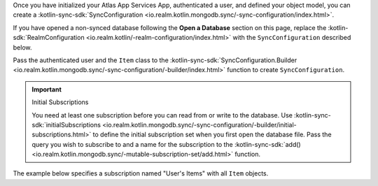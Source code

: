 Once you have initialized your Atlas App Services App, authenticated a user, and
defined your object model, you can create a :kotlin-sync-sdk:`SyncConfiguration
<io.realm.kotlin.mongodb.sync/-sync-configuration/index.html>`. 

If you have opened a non-synced database following the **Open a Database**
section on this page, replace the :kotlin-sdk:`RealmConfiguration
<io.realm.kotlin/-realm-configuration/index.html>` with
the ``SyncConfiguration`` described below.

Pass the authenticated user and the ``Item`` class to the 
:kotlin-sync-sdk:`SyncConfiguration.Builder
<io.realm.kotlin.mongodb.sync/-sync-configuration/-builder/index.html>`
function to create ``SyncConfiguration``.

.. important:: Initial Subscriptions

   You need at least one subscription before you can read from or write to the
   database. Use :kotlin-sync-sdk:`initialSubscriptions
   <io.realm.kotlin.mongodb.sync/-sync-configuration/-builder/initial-subscriptions.html>`
   to define the initial subscription set when you first open the database file.
   Pass the query you wish to subscribe to and a name for the subscription to
   the :kotlin-sync-sdk:`add()
   <io.realm.kotlin.mongodb.sync/-mutable-subscription-set/add.html>` function.

The example below specifies a subscription named "User's Items" with
all ``Item`` objects.
